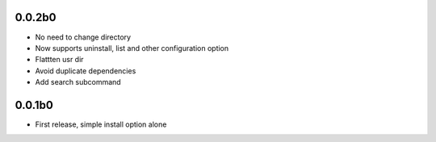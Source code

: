 
0.0.2b0
-------
* No need to change directory
* Now supports uninstall, list and other configuration option
* Flattten usr dir
* Avoid duplicate dependencies
* Add search subcommand

0.0.1b0
-------
* First release, simple install option alone
